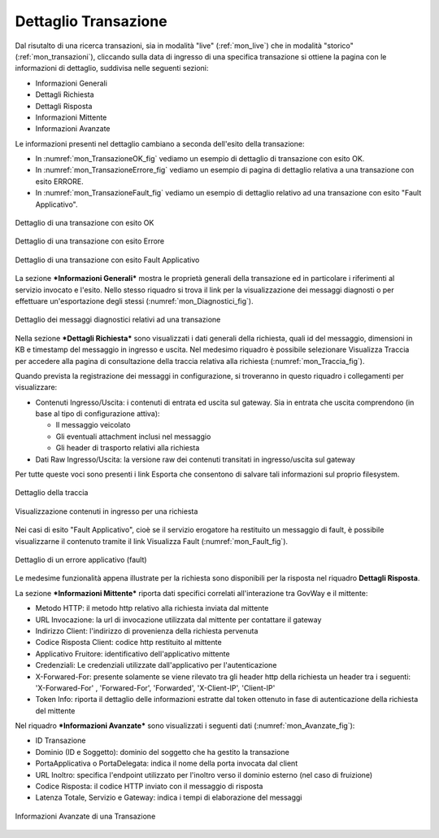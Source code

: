 .. _mon_dettaglio_transazione:

Dettaglio Transazione
~~~~~~~~~~~~~~~~~~~~~

Dal risutalto di una ricerca transazioni, sia in modalità "live" (:ref:`mon_live`) che
in modalità "storico" (:ref:`mon_transazioni`), cliccando sulla data di ingresso di una
specifica transazione si ottiene la pagina con le informazioni di
dettaglio, suddivisa nelle seguenti sezioni:

-  Informazioni Generali

-  Dettagli Richiesta

-  Dettagli Risposta

-  Informazioni Mittente

-  Informazioni Avanzate

Le informazioni presenti nel dettaglio cambiano a seconda dell'esito
della transazione:

-  In :numref:`mon_TransazioneOK_fig` vediamo un esempio di dettaglio di transazione con esito OK.

-  In :numref:`mon_TransazioneErrore_fig` vediamo un esempio di pagina di dettaglio relativa a una
   transazione con esito ERRORE.

-  In :numref:`mon_TransazioneFault_fig` vediamo un esempio di dettaglio relativo ad una transazione con esito "Fault Applicativo".

.. figure:: ../_figure_monitoraggio/TransazioneOK.png
    :scale: 40%
    :align: center
    :name: mon_TransazioneOK_fig

    Dettaglio di una transazione con esito OK

.. figure:: ../_figure_monitoraggio/TransazioneErrore.png
    :scale: 50%
    :align: center
    :name: mon_TransazioneErrore_fig

    Dettaglio di una transazione con esito Errore

.. figure:: ../_figure_monitoraggio/TransazioneFault.png
    :scale: 40%
    :align: center
    :name: mon_TransazioneFault_fig

    Dettaglio di una transazione con esito Fault Applicativo

La sezione ***Informazioni Generali*** mostra le proprietà generali
della transazione ed in particolare i riferimenti al servizio invocato e
l'esito. Nello stesso riquadro si trova il link per la visualizzazione
dei messaggi diagnosti o per effettuare un'esportazione degli stessi
(:numref:`mon_Diagnostici_fig`).

.. figure:: ../_figure_monitoraggio/Diagnostici.png
    :scale: 100%
    :align: center
    :name: mon_Diagnostici_fig

    Dettaglio dei messaggi diagnostici relativi ad una transazione

Nella sezione ***Dettagli Richiesta*** sono visualizzati i dati generali
della richiesta, quali id del messaggio, dimensioni in KB e timestamp
del messaggio in ingresso e uscita. Nel medesimo riquadro è possibile
selezionare Visualizza Traccia per accedere alla pagina di consultazione
della traccia relativa alla richiesta (:numref:`mon_Traccia_fig`).

Quando prevista la registrazione dei messaggi in configurazione, si
troveranno in questo riquadro i collegamenti per visualizzare:

-  Contenuti Ingresso/Uscita: i contenuti di entrata ed uscita sul
   gateway. Sia in entrata che uscita comprendono (in base al tipo di
   configurazione attiva):

   -  Il messaggio veicolato

   -  Gli eventuali attachment inclusi nel messaggio

   -  Gli header di trasporto relativi alla richiesta

-  Dati Raw Ingresso/Uscita: la versione raw dei contenuti transitati in
   ingresso/uscita sul gateway

Per tutte queste voci sono presenti i link Esporta che consentono di
salvare tali informazioni sul proprio filesystem.

.. figure:: ../_figure_monitoraggio/Traccia.png
    :scale: 100%
    :align: center
    :name: mon_Traccia_fig

    Dettaglio della traccia

.. figure:: ../_figure_monitoraggio/Contenuti.png
    :scale: 100%
    :align: center
    :name: mon_Contenuti_fig

    Visualizzazione contenuti in ingresso per una richiesta

Nei casi di esito "Fault Applicativo", cioè se il servizio erogatore ha
restituito un messaggio di fault, è possibile visualizzarne il contenuto
tramite il link Visualizza Fault (:numref:`mon_Fault_fig`).

.. figure:: ../_figure_monitoraggio/Fault.png
    :scale: 100%
    :align: center
    :name: mon_Fault_fig

    Dettaglio di un errore applicativo (fault)

Le medesime funzionalità appena illustrate per la richiesta sono
disponibili per la risposta nel riquadro **Dettagli Risposta**.

La sezione ***Informazioni Mittente*** riporta dati specifici correlati
all'interazione tra GovWay e il mittente:

-  Metodo HTTP: il metodo http relativo alla richiesta inviata dal
   mittente

-  URL Invocazione: la url di invocazione utilizzata dal mittente per
   contattare il gateway

-  Indirizzo Client: l'indirizzo di provenienza della richiesta
   pervenuta

-  Codice Risposta Client: codice http restituito al mittente

-  Applicativo Fruitore: identificativo dell'applicativo mittente

-  Credenziali: Le credenziali utilizzate dall'applicativo per
   l'autenticazione

-  X-Forwared-For: presente solamente se viene rilevato tra gli header
   http della richiesta un header tra i seguenti: 'X-Forwared-For' ,
   'Forwared-For', 'Forwarded', 'X-Client-IP', 'Client-IP'

-  Token Info: riporta il dettaglio delle informazioni estratte dal
   token ottenuto in fase di autenticazione della richiesta del mittente

Nel riquadro ***Informazioni Avanzate*** sono visualizzati i seguenti
dati (:numref:`mon_Avanzate_fig`):

-  ID Transazione

-  Dominio (ID e Soggetto): dominio del soggetto che ha gestito la
   transazione

-  PortaApplicativa o PortaDelegata: indica il nome della porta invocata
   dal client

-  URL Inoltro: specifica l'endpoint utilizzato per l'inoltro verso il
   dominio esterno (nel caso di fruizione)

-  Codice Risposta: il codice HTTP inviato con il messaggio di risposta

-  Latenza Totale, Servizio e Gateway: indica i tempi di elaborazione
   del messaggi

.. figure:: ../_figure_monitoraggio/Avanzate.png
    :scale: 100%
    :align: center
    :name: mon_Avanzate_fig

    Informazioni Avanzate di una Transazione
